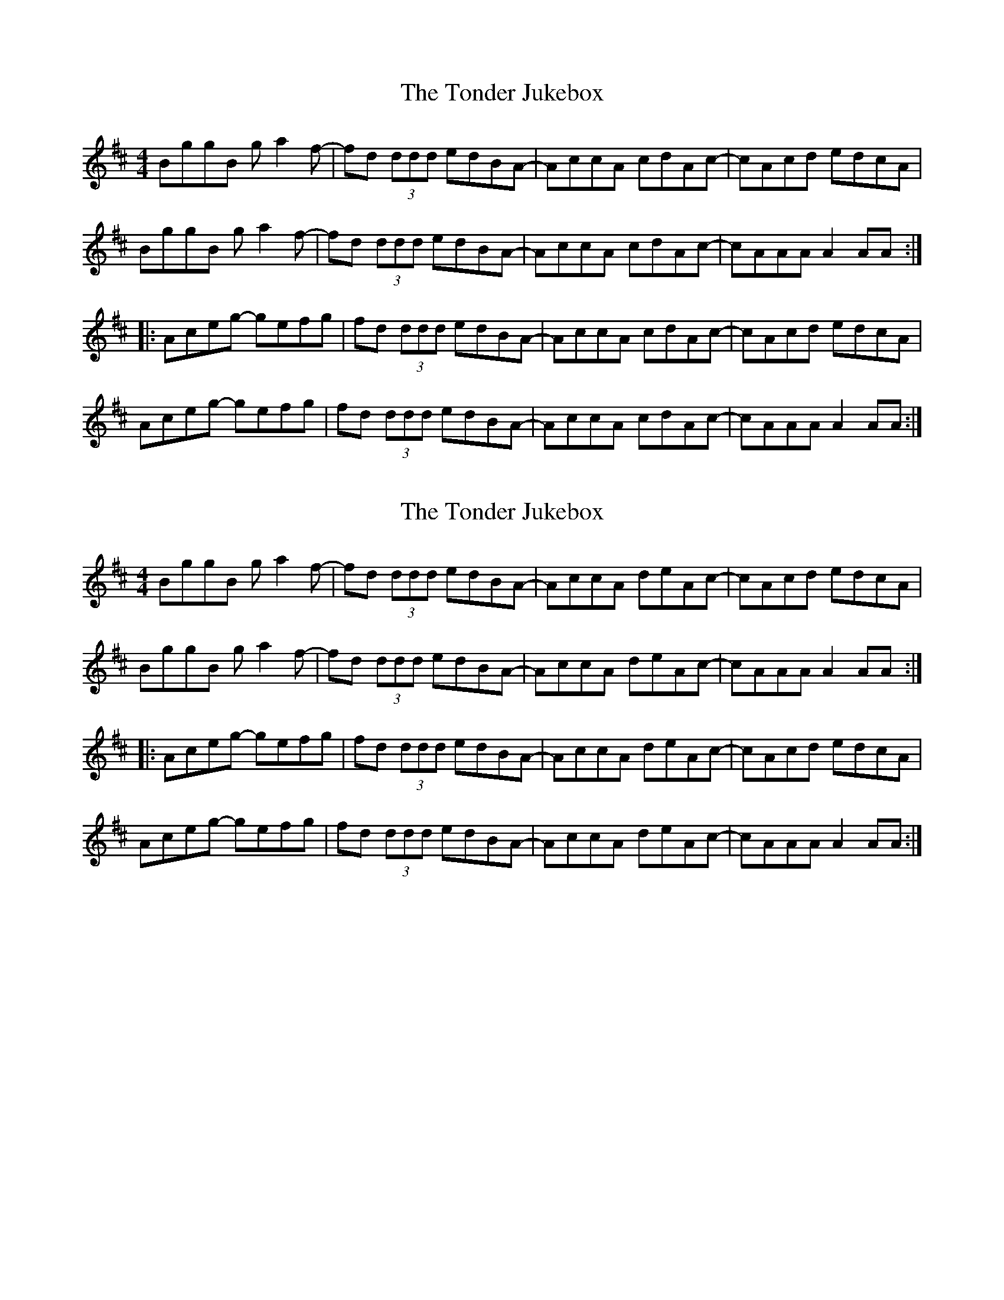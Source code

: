 X: 1
T: Tonder Jukebox, The
Z: Tøm
S: https://thesession.org/tunes/11455#setting11455
R: reel
M: 4/4
L: 1/8
K: Amix
BggB ga2f-|fd (3ddd edBA-|AccA cdAc-|cAcd edcA|
BggB ga2f-|fd (3ddd edBA-|AccA cdAc-|cAAA A2AA:|
|:Aceg- gefg|fd (3ddd edBA-|AccA cdAc-|cAcd edcA|
Aceg- gefg|fd (3ddd edBA-|AccA cdAc-|cAAA A2AA:|
X: 2
T: Tonder Jukebox, The
Z: Tøm
S: https://thesession.org/tunes/11455#setting26729
R: reel
M: 4/4
L: 1/8
K: Amix
BggB ga2f-|fd (3ddd edBA-|AccA deAc-|cAcd edcA|
BggB ga2f-|fd (3ddd edBA-|AccA deAc-|cAAA A2AA:|
|:Aceg- gefg|fd (3ddd edBA-|AccA deAc-|cAcd edcA|
Aceg- gefg|fd (3ddd edBA-|AccA deAc-|cAAA A2AA:|
